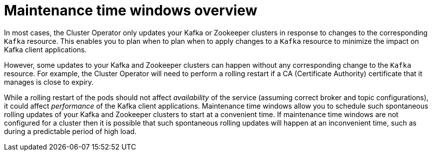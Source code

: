 // Module included in the following assemblies:
//
// assembly-maintenance-time-windows.adoc

[id='con-maintenance-time-windows-overview-{context}']
= Maintenance time windows overview

In most cases, the Cluster Operator only updates your Kafka or Zookeeper clusters in response to changes to the corresponding `Kafka` resource.
This enables you to plan when to plan when to apply changes to a `Kafka` resource to minimize the impact on Kafka client applications.

However, some updates to your Kafka and Zookeeper clusters can happen without any corresponding change to the `Kafka` resource.
For example, the Cluster Operator will need to perform a rolling restart if a CA (Certificate Authority) certificate that it manages is close to expiry.

While a rolling restart of the pods should not affect _availability_ of the service (assuming correct broker and topic configurations), it could affect _performance_ of the Kafka client applications.
Maintenance time windows allow you to schedule such spontaneous rolling updates of your Kafka and Zookeeper clusters to start at a convenient time.
If maintenance time windows are not configured for a cluster then it is possible that such spontaneous rolling updates will happen at an inconvenient time, such as during a predictable period of high load.

